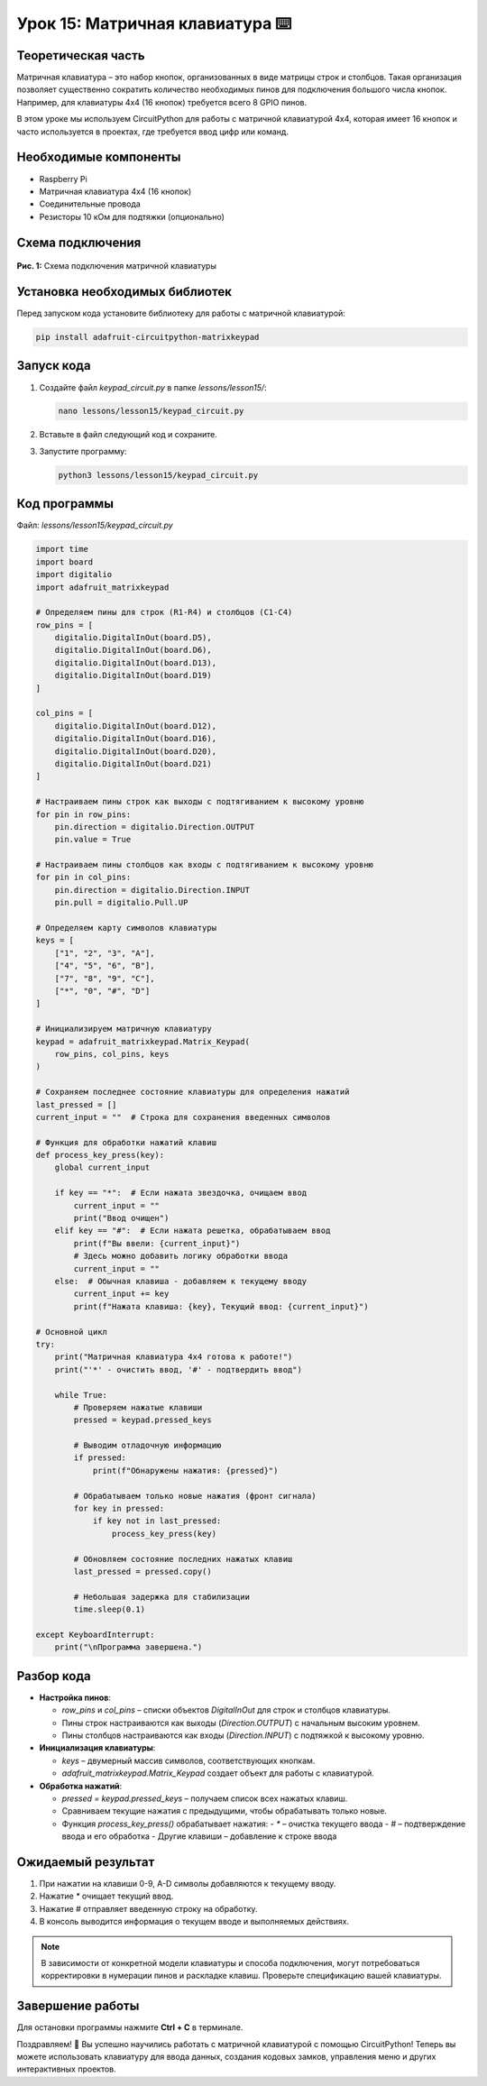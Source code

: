 ============================================================
Урок 15: Матричная клавиатура ⌨️
============================================================

Теоретическая часть
-------------------
Матричная клавиатура – это набор кнопок, организованных в виде матрицы строк и столбцов. Такая организация позволяет существенно сократить количество необходимых пинов для подключения большого числа кнопок. Например, для клавиатуры 4x4 (16 кнопок) требуется всего 8 GPIO пинов.

В этом уроке мы используем CircuitPython для работы с матричной клавиатурой 4x4, которая имеет 16 кнопок и часто используется в проектах, где требуется ввод цифр или команд.

Необходимые компоненты
----------------------
- Raspberry Pi
- Матричная клавиатура 4x4 (16 кнопок)
- Соединительные провода
- Резисторы 10 кОм для подтяжки (опционально)

Схема подключения
-----------------
.. figure:: images/lesson.png
   :width: 80%
   :align: center

   **Рис. 1:** Схема подключения матричной клавиатуры

Установка необходимых библиотек
-------------------------------
Перед запуском кода установите библиотеку для работы с матричной клавиатурой:

.. code-block:: bash

   pip install adafruit-circuitpython-matrixkeypad

Запуск кода
-----------
1. Создайте файл `keypad_circuit.py` в папке `lessons/lesson15/`:

   .. code-block:: bash

      nano lessons/lesson15/keypad_circuit.py

2. Вставьте в файл следующий код и сохраните.
3. Запустите программу:

   .. code-block:: bash

      python3 lessons/lesson15/keypad_circuit.py

Код программы
-------------
Файл: `lessons/lesson15/keypad_circuit.py`

.. code-block:: python

   import time
   import board
   import digitalio
   import adafruit_matrixkeypad

   # Определяем пины для строк (R1-R4) и столбцов (C1-C4)
   row_pins = [
       digitalio.DigitalInOut(board.D5),
       digitalio.DigitalInOut(board.D6),
       digitalio.DigitalInOut(board.D13),
       digitalio.DigitalInOut(board.D19)
   ]

   col_pins = [
       digitalio.DigitalInOut(board.D12),
       digitalio.DigitalInOut(board.D16),
       digitalio.DigitalInOut(board.D20),
       digitalio.DigitalInOut(board.D21)
   ]

   # Настраиваем пины строк как выходы с подтягиванием к высокому уровню
   for pin in row_pins:
       pin.direction = digitalio.Direction.OUTPUT
       pin.value = True

   # Настраиваем пины столбцов как входы с подтягиванием к высокому уровню
   for pin in col_pins:
       pin.direction = digitalio.Direction.INPUT
       pin.pull = digitalio.Pull.UP

   # Определяем карту символов клавиатуры
   keys = [
       ["1", "2", "3", "A"],
       ["4", "5", "6", "B"],
       ["7", "8", "9", "C"],
       ["*", "0", "#", "D"]
   ]

   # Инициализируем матричную клавиатуру
   keypad = adafruit_matrixkeypad.Matrix_Keypad(
       row_pins, col_pins, keys
   )

   # Сохраняем последнее состояние клавиатуры для определения нажатий
   last_pressed = []
   current_input = ""  # Строка для сохранения введенных символов

   # Функция для обработки нажатий клавиш
   def process_key_press(key):
       global current_input
       
       if key == "*":  # Если нажата звездочка, очищаем ввод
           current_input = ""
           print("Ввод очищен")
       elif key == "#":  # Если нажата решетка, обрабатываем ввод
           print(f"Вы ввели: {current_input}")
           # Здесь можно добавить логику обработки ввода
           current_input = ""
       else:  # Обычная клавиша - добавляем к текущему вводу
           current_input += key
           print(f"Нажата клавиша: {key}, Текущий ввод: {current_input}")

   # Основной цикл
   try:
       print("Матричная клавиатура 4x4 готова к работе!")
       print("'*' - очистить ввод, '#' - подтвердить ввод")
       
       while True:
           # Проверяем нажатые клавиши
           pressed = keypad.pressed_keys
           
           # Выводим отладочную информацию
           if pressed:
               print(f"Обнаружены нажатия: {pressed}")
           
           # Обрабатываем только новые нажатия (фронт сигнала)
           for key in pressed:
               if key not in last_pressed:
                   process_key_press(key)
           
           # Обновляем состояние последних нажатых клавиш
           last_pressed = pressed.copy()
           
           # Небольшая задержка для стабилизации
           time.sleep(0.1)
           
   except KeyboardInterrupt:
       print("\nПрограмма завершена.")

Разбор кода
-----------
- **Настройка пинов**:
  
  - `row_pins` и `col_pins` – списки объектов `DigitalInOut` для строк и столбцов клавиатуры.
  - Пины строк настраиваются как выходы (`Direction.OUTPUT`) с начальным высоким уровнем.
  - Пины столбцов настраиваются как входы (`Direction.INPUT`) с подтяжкой к высокому уровню.

- **Инициализация клавиатуры**:
  
  - `keys` – двумерный массив символов, соответствующих кнопкам.
  - `adafruit_matrixkeypad.Matrix_Keypad` создает объект для работы с клавиатурой.

- **Обработка нажатий**:
  
  - `pressed = keypad.pressed_keys` – получаем список всех нажатых клавиш.
  - Сравниваем текущие нажатия с предыдущими, чтобы обрабатывать только новые.
  - Функция `process_key_press()` обрабатывает нажатия:
    - `*` – очистка текущего ввода
    - `#` – подтверждение ввода и его обработка
    - Другие клавиши – добавление к строке ввода

Ожидаемый результат
-------------------
1. При нажатии на клавиши 0-9, A-D символы добавляются к текущему вводу.
2. Нажатие `*` очищает текущий ввод.
3. Нажатие `#` отправляет введенную строку на обработку.
4. В консоль выводится информация о текущем вводе и выполняемых действиях.

.. note::

   В зависимости от конкретной модели клавиатуры и способа подключения, могут потребоваться корректировки в нумерации пинов и раскладке клавиш. Проверьте спецификацию вашей клавиатуры.

Завершение работы
-----------------
Для остановки программы нажмите **Ctrl + C** в терминале.

Поздравляем! 🎉 Вы успешно научились работать с матричной клавиатурой с помощью CircuitPython! Теперь вы можете использовать клавиатуру для ввода данных, создания кодовых замков, управления меню и других интерактивных проектов.
